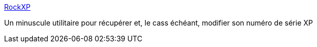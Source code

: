 :jbake-type: post
:jbake-status: published
:jbake-title: RockXP
:jbake-tags: software,freeware,windows,system,utilities,_mois_févr.,_année_2007
:jbake-date: 2007-02-17
:jbake-depth: ../
:jbake-uri: shaarli/1171696284000.adoc
:jbake-source: https://nicolas-delsaux.hd.free.fr/Shaarli?searchterm=http%3A%2F%2Fwww.helloduck.com%2Fphp%2Farticle.php3%3Fid_article%3D870&searchtags=software+freeware+windows+system+utilities+_mois_f%C3%A9vr.+_ann%C3%A9e_2007
:jbake-style: shaarli

http://www.helloduck.com/php/article.php3?id_article=870[RockXP]

Un minuscule utilitaire pour récupérer et, le cass échéant, modifier son numéro de série XP
